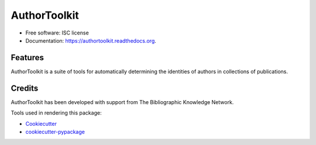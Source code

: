 ===============================
AuthorToolkit
===============================

.. image:: https://img.shields.io/pypi/v/authortoolkit.svg
        :target: https://pypi.python.org/pypi/authortoolkit

.. image:: https://img.shields.io/travis/jeff-regier/authortoolkit.svg
        :target: https://travis-ci.org/jeff-regier/authortoolkit

.. image:: https://readthedocs.org/projects/authortoolkit/badge/?version=latest
        :target: https://readthedocs.org/projects/authortoolkit/?badge=latest
        :alt: Documentation Status


* Free software: ISC license
* Documentation: https://authortoolkit.readthedocs.org.

Features
--------

AuthorToolkit is a suite of tools for automatically determining the identities of authors in collections of publications.


Credits
---------

AuthorToolkit has been developed with support from The Bibliographic Knowledge Network.

Tools used in rendering this package:

*  Cookiecutter_
*  `cookiecutter-pypackage`_

.. _Cookiecutter: https://github.com/audreyr/cookiecutter
.. _`cookiecutter-pypackage`: https://github.com/audreyr/cookiecutter-pypackage

